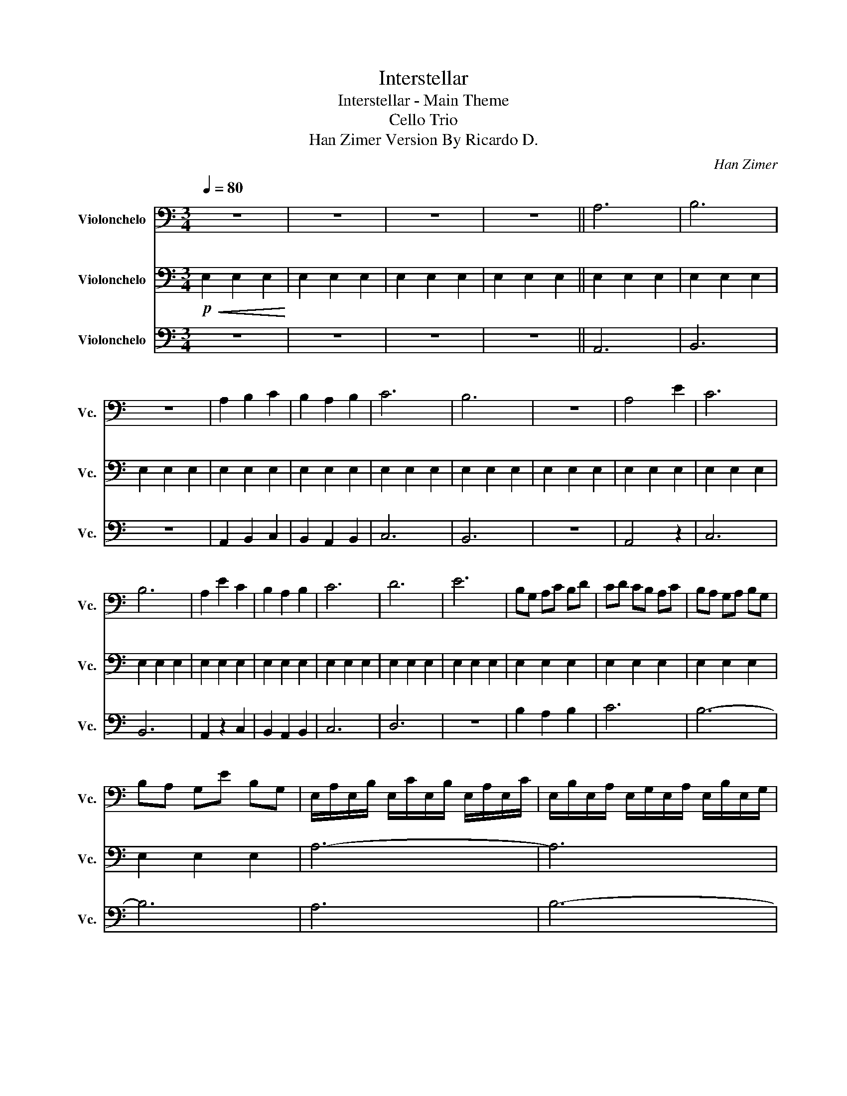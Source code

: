 X:1
T:Interstellar
T:Interstellar - Main Theme 
T:Cello Trio 
T:Han Zimer Version By Ricardo D. 
C:Han Zimer
%%score 1 2 3
L:1/8
Q:1/4=80
M:3/4
K:C
V:1 bass nm="Violonchelo" snm="Vc."
V:2 bass nm="Violonchelo" snm="Vc."
V:3 bass nm="Violonchelo" snm="Vc."
V:1
 z6 | z6 | z6 | z6 || A,6 | B,6 | z6 | A,2 B,2 C2 | B,2 A,2 B,2 | C6 | B,6 | z6 | A,4 E2 | C6 | %14
 B,6 | A,2 E2 C2 | B,2 A,2 B,2 | C6 | D6 | E6 | B,G, A,C B,D | CD CB, A,C | B,A, G,A, B,G, | %23
 B,A, G,E B,G, | E,/A,/E,/B,/ E,/C/E,/B,/ E,/A,/E,/C/ | E,/B,/E,/A,/ E,/G,/E,/A,/ E,/B,/E,/G,/ | %26
 E,/B,/E,/A,/ E,/G,/E,/E/ E,/B,/E,/G,/ | E,/A,/E,/C/ E,/B,/E,/D/ E,/C/E,/A,/ | %28
 E,/B,/E,/G,/ E,/A,/E,/C/ E,/B,/E,/D/ | E,/C/E,/D/ E,/C/E,/B,/ E,/A,/E,/C/ | %30
 E,/B,/E,/A,/ E,/G,/E,/A,/ E,/B,/E,/G,/ | E,/B,/E,/A,/ E,/G,/E,/E/ E,/B,/E,/G,/ | %32
 E,/A,/E,/B,/ E,/C/E,/B,/ E,/E/E,/B,/ | E,/C/E,/D/ E,/C/E,/B,/ E,/A,/E,/C/ | %34
 E,/B,/E,/A,/ E,/G,/E,/A,/ E,/B,/E,/G,/ | E,/B,/E,/A,/ E,/G,/E,/E/ E,/B,/E,/G,/ | %36
 E,/A,/E,/C/ E,/E/E,/B,/ E,/C/E,/A,/ | E,/B,/E,/G,/ E,/A,/E,/C/ E,/B,/E,/D/ | %38
 E,/C/E,/B,/ E,/A,/E,/B,/ E,/C/E,/A,/ | E,/D/E,/C/ E,/B,/E,/C/ E,/D/E,/B,/ | EE, EE, EE, | %41
 EE, EE, EE, | E2 E2 E2 | E2 E2 E2 ||!f! A,2 E4 | A,2 E4 | B,2 E4 | B,2 E4 | C2 E4 | C2 E4 | %50
 D2 E4 | D2 E2 B,2 || A,E EE z E | A,E EE z E | B,E EE z E | B,E EE z E | CE EE z E | CE EE z E | %58
 DE EE z E | DE EE z E | B,/C/B,/C/ B,/C/B,/C/ B,/C/B,/C/ | B,/C/B,/C/ B,/C/B,/C/ B,/C/B,/C/ | %62
 B,/C/B,/C/ B,/C/B,/C/ B,/C/B,/C/ | B,/C/B,/C/ B,/C/B,/C/ B,/C/B,/C/ | %64
 B,/C/B,/C/ B,/C/B,/C/ B,/C/B,/C/ | F,,/C,/E,/A,/ E,/C,/F,,/C,/ E,/A,/E,/C,/ | %66
 F,,/C,/E,/A,/ E,/C,/F,,/C,/ E,/A,/E,/C,/ | G,,/D,/E,/B,/ E,/D,/G,,/D,/ E,/B,/E,/D,/ | %68
 G,,/D,/E,/B,/ E,/D,/G,,/D,/ E,/B,/E,/D,/ | %69
[M:12/8] A,,/C,/E,/C/E,/C,/ A,,/C,/E,/C/E,/C,/ A,,/C,/E,/C/E,/C,/ A,,/C,/E,/C/E,/C,/ | %70
 G,,/D,/E,/B,/E,/D,/ G,,/D,/E,/B,/E,/D,/ G,,/D,/E,/B,/E,/D,/ G,,/D,/E,/B,/E,/D,/ | %71
[K:bass] F,,/C,/E,/A,/E,/C,/ F,,/C,/E,/A,/E,/C,/ F,,/C,/E,/A,/E,/C,/ F,,/C,/E,/A,/E,/C,/ | %72
 G,,/D,/E,/B,/E,/D,/ G,,/D,/E,/B,/E,/D,/ G,,/D,/E,/B,/E,/D,/ G,,/D,/E,/B,/E,/D,/ | %73
 A,,/C,/E,/C/E,/C,/ A,,/C,/E,/C/E,/C,/ A,,/C,/E,/C/E,/C,/ A,,/C,/E,/C/E,/C,/ | %74
 G,,/D,/E,/B,/E,/D,/ G,,/D,/E,/B,/E,/D,/ G,,/D,/E,/B,/E,/D,/ G,,/D,/E,/B,/E,/D,/ | %75
 A,/F,/E,/C,/ z/ C,/ E,/F,/A,/F,/E,/C,/ A,/F,/E,/C,/ z/ C,/ E,/F,/A,/F,/E,/C,/ | %76
 B,/E,/D,/B,,/ z/ B,,/ D,/E,/B,/E,/D,/B,,/ B,/E,/D,/B,,/ z/ B,,/ D,/E,/B,/E,/D,/B,,/ | %77
 C/A,/E,/C,/ z/ C,/ E,/A,/C/A,/E,/C,/ C/A,/E,/C,/ z/ C,/ E,/A,/C/A,/E,/C,/ | %78
 A,/F,/E,/C,/ z/ C,/ E,/F,/A,/F,/E,/C,/ A,/F,/E,/C,/ z/ C,/ E,/F,/A,/F,/E,/C,/ | %79
 B,/E,/D,/B,,/ z/ B,,/ D,/E,/B,/E,/D,/B,,/ B,/E,/D,/B,,/ z/ B,,/ D,/E,/B,/E,/D,/B,,/ | %80
 C/A,/E,/C,/ z/ C,/ E,/A,/C/A,/E,/C,/ C/A,/E,/C,/ z/ C,/ E,/A,/C/A,/E,/C,/ | %81
 D/G,/E,/D,/ z/ D,/ E,/G,/D/G,/E,/D,/ D/G,/E,/D,/ z/ D,/ E,/G,/B,/G,/E,/D,/ | %82
 C,,/D,,/E,,/F,,/E,,/D,,/ E,,/C,,/D,,/E,,/F,,/G,,/ D,,/E,,/F,,/G,,/A,,/G,,/ F,,/E,,/F,,/G,,/A,,/B,,/ | %83
 C,/B,,/A,,/B,,/G,,/A,,/ B,,/E,,/B,,/G,,/A,,/G,,/ A,,/B,,/D,/E,,/G,,/A,,/ B,,/G,,/A,,/B,,/D,/E,,/ | %84
 C,/B,,/C,/A,,/B,,/C,/ D,/A,,/C,/B,,/C,/A,,/ B,,/C,/D,/A,,/C,/B,,/ C,/A,,/E,,/C,/B,,/C,/ | %85
 A,,/B,,/C,/D,/C,/B,,/ C,/D,/E,/B,,/C,/D,/ E,/B,,/C,/D,/E,/B,,/ C,/D,/E,/D,/C,/B,,/ | %86
 C,/D,/E,/F,/E,/D,/ E,/C,/D,/E,/F,/G,/ D,/E,/F,/G,/A,/G,/ F,/E,/F,/G,/A,/B,/ | %87
 C/B,/A,/B,/G,/A,/ B,/E,/B,/G,/A,/G,/ A,/B,/D/E,/G,/A,/ B,/G,/A,/B,/D/E,/ | %88
 C/B,/C/A,/B,/C/ D/A,/C/B,/C/A,/ B,/C/D/A,/C/B,/ C/A,/E,/C/B,/C/ | %89
 A,/B,/C/D/C/B,/ C/D/E/B,/C/D/ E/B,/C/D/E/B,/ C/D/E/B,/C/D/ |!mp! E6- E6 | %91
!f! A,/F,/E,/C,/E/C,/ E,/F,/A,/F,/E,/C,/ A,/F,/E,/C,/E/C,/ E,/F,/A,/F,/E,/C,/ || %92
 B,/E,/D,/B,,/E/B,,/ D,/E,/B,/E,/D,/B,,/ B,/E,/D,/B,,/E/B,,/ D,/E,/B,/E,/D,/B,,/ || %93
 C/A,/E,/C,/E/C,/ E,/A,/C/A,/E,/C,/ C/A,/E,/C,/E/C,/ E,/A,/C/A,/E,/C,/ | %94
 D/G,/E,/D,/E/D,/ E,/G,/D/G,/E,/D,/ D/G,/E,/D,/E/D,/ E,/G,/B,/G,/E,/D,/ | %95
 A,/F,/E,/C,/E/C,/ E,/F,/A,/F,/E,/C,/ A,/F,/E,/C,/E/C,/ E,/F,/A,/F,/E,/C,/ | %96
 B,/E,/D,/B,,/E/B,,/ D,/E,/B,/E,/D,/B,,/ B,/E,/D,/B,,/E/B,,/ D,/E,/B,/E,/D,/B,,/ | %97
 C/A,/E,/C,/E/C,/ E,/A,/C/A,/E,/C,/ C/A,/E,/C,/E/C,/ E,/A,/C/A,/E,/C,/ | %98
 D/G,/E,/D,/E/D,/ E,/G,/D/G,/E,/D,/ D/G,/E,/D,/E/D,/ E,/G,/B,/G,/E,/D,/ | %99
 A,/F,/E,/C,/E/C,/ E,/F,/A,/F,/E,/C,/ A,/F,/E,/C,/E/C,/ E,/F,/A,/F,/E,/C,/ | %100
 B,/E,/D,/B,,/E/B,,/ D,/E,/B,/E,/D,/B,,/ B,/E,/D,/B,,/E/B,,/ D,/E,/B,/E,/D,/B,,/ | %101
 C/A,/E,/C,/E/C,/ E,/A,/C/A,/E,/C,/ C/A,/E,/C,/E/C,/ E,/A,/C/A,/E,/C,/ | %102
 D/G,/E,/D,/E/D,/ E,/G,/D/G,/E,/D,/ D/A,/B,/C/D/A,/ B,/C/D/B,/C/D/ | E6- E6 | z12 |] %105
V:2
!p!!<(! E,2 E,2 E,2!<)! | E,2 E,2 E,2 | E,2 E,2 E,2 | E,2 E,2 E,2 || E,2 E,2 E,2 | E,2 E,2 E,2 | %6
 E,2 E,2 E,2 | E,2 E,2 E,2 | E,2 E,2 E,2 | E,2 E,2 E,2 | E,2 E,2 E,2 | E,2 E,2 E,2 | E,2 E,2 E,2 | %13
 E,2 E,2 E,2 | E,2 E,2 E,2 | E,2 E,2 E,2 | E,2 E,2 E,2 | E,2 E,2 E,2 | E,2 E,2 E,2 | E,2 E,2 E,2 | %20
 E,2 E,2 E,2 | E,2 E,2 E,2 | E,2 E,2 E,2 | E,2 E,2 E,2 | A,6- | A,6 | G,6- | G,6 | F,6- | F,6 | %30
 G,6- | G,6 | A,6- | A,6 | G,6- | G,6 | F,6- | F,6 | G,6- | G,6 | z6 | z6 | E,2 E,2 E,2 | %43
 E,2 E,2 E,2 || E,2 E,2 E,2 | E,2 E,2 E,2 | E,2 E,2 E,2 | E,2 E,2 E,2 | E,2 E,2 E,2 | E,2 E,2 E,2 | %50
 E,2 E,2 E,2 | E,2 E,2 E,2 || E,2 E,2 E,2 | E,2 E,2 E,2 | E,2 E,2 E,2 | E,2 E,2 E,2 | E,2 E,2 E,2 | %57
 E,2 E,2 E,2 | E,2 E,2 E,2 | E,2 E,2 E,2 | E,6- | E,6 | E,6- | E,6 |"^arco" E,6 | A,,2 E,4 | %66
 A,,2 E,4 | B,,2 E,4 | B,,2 E,4 |[M:12/8] C,2 E,4 C,2 E,4 | D,2 E,4 D,2 E,2 B,,2 | %71
 A,,2 E,4 A,,2 E,4 | B,,2 E,4 B,,2 E,4 | C,2 E,4 C,2 E,4 | D,2 E,4 D,2 E,2 B,,2 | %75
 F,2 z2 z2 F,2 z4 | G,2 z2 z2 G,2 z4 | A,2 z2 z2 A,2 z4 | F,2 z2 z2 F,2 z4 | G,2 z2 z2 G,2 z4 | %80
 A,2 z2 z2 A,2 z4 | G,2 z2 z2 G,2 z4 | F,6- F,6 | G,6- G,6 | A,6- A,6 | G,6- G,6 | F,6- F,6 | %87
 G,6- G,6 | A,6- A,6 | G,6- G,6 | E,2 E,2 E,2 E,2 E,2 E,2 | %91
 F,,/C,/E,/A,/E,/C,/ F,,/C,/E,/A,/E,/C,/ F,,/C,/E,/A,/E,/C,/ F,,/C,/E,/A,/E,/C,/ || %92
 F,,/C,/D,/A,/D,/C,/ F,,/C,/D,/A,/D,/C,/ F,,/C,/D,/A,/D,/C,/ F,,/C,/D,/A,/D,/C,/ || %93
 A,,/C,/E,/C/E,/C,/ A,,/C,/E,/C/E,/C,/ A,,/C,/E,/C/E,/C,/ A,,/C,/E,/C/E,/C,/ | %94
 G,,/D,/E,/B,/E,/D,/ G,,/D,/E,/B,/E,/D,/ G,,/D,/E,/B,/E,/D,/ G,,/D,/E,/B,/E,/D,/ | %95
 F,,/C,/E,/A,/E,/C,/ F,,/C,/E,/A,/E,/C,/ F,,/C,/E,/A,/E,/C,/ F,,/C,/E,/A,/E,/C,/ | %96
 F,,/C,/D,/A,/D,/C,/ F,,/C,/D,/A,/D,/C,/ F,,/C,/D,/A,/D,/C,/ F,,/C,/D,/A,/D,/C,/ | %97
 A,,/C,/E,/C/E,/C,/ A,,/C,/E,/C/E,/C,/ A,,/C,/E,/C/E,/C,/ A,,/C,/E,/C/E,/C,/ | %98
 G,,/D,/E,/B,/E,/D,/ G,,/D,/E,/B,/E,/D,/ G,,/D,/E,/B,/E,/D,/ G,,/D,/E,/B,/E,/D,/ | %99
 F,,/C,/E,/A,/E,/C,/ F,,/C,/E,/A,/E,/C,/ F,,/C,/E,/A,/E,/C,/ F,,/C,/E,/A,/E,/C,/ | %100
 F,,/C,/D,/A,/D,/C,/ F,,/C,/D,/A,/D,/C,/ F,,/C,/D,/A,/D,/C,/ F,,/C,/D,/A,/D,/C,/ | %101
 A,,/C,/E,/C/E,/C,/ A,,/C,/E,/C/E,/C,/ A,,/C,/E,/C/E,/C,/ A,,/C,/E,/C/E,/C,/ | %102
 G,,/D,/E,/B,/E,/D,/ G,,/D,/E,/B,/E,/D,/ G,,/D,/E,/B,/E,/D,/ G,,/D,/E,/B,/G,,/D,/ | %103
 E,2 E,2 E,2 E,2 E,2 E,2 | z12 |] %105
V:3
 z6 | z6 | z6 | z6 || A,,6 | B,,6 | z6 | A,,2 B,,2 C,2 | B,,2 A,,2 B,,2 | C,6 | B,,6 | z6 | %12
 A,,4 z2 | C,6 | B,,6 | A,,2 z2 C,2 | B,,2 A,,2 B,,2 | C,6 | D,6 | z6 | B,2 A,2 B,2 | C6 | B,6- | %23
 B,6 | A,6 | B,6- | B,6 | A,2 B,2 C2 | B,2 A,2 B,2 | C6 | B,6- | B,6 | A,6 | C6 | B,6- | B,6 | %36
 A,4 C2 | B,2 A,2 B,2 | C6 | D6 | E z z4 | z6 | z6 | z6 ||!mp! F,6- | F,6 | G,6- | G,6 | A,6- | %49
 A,6 | G,6- | G,6 || F,6- | F,6 | G,6- | G,6 | A,6- | A,6 | G,6- | G,6 | %60
 (A,,/C,/E,) (A,,/C,/E,) (A,,/C,/E,) | (B,,/D,/E,) (B,,/D,/E,) (B,,/D,/E,) | %62
 (B,,/D,/E,) (B,,/D,/E,) (B,,/D,/E,) | (A,,/C,/E,) (G,,/B,,/E,) (A,,/C,/E,) | %64
"^arco" (B,,/D,/E,) (A,,/C,/E,) (G,,/B,,/E,) | A,2 E4 | A,2 E4 | B,2 E4 | B,2 E4 | %69
[M:12/8] C2 E4 C2 E4 | D2 E4 D2 E2 B,2 | A,2 E4 A,2 E4 | B,2 E4 B,2 E4 | C2 E4 C2 E4 | %74
 D2 E4 D2 E2 B,2 |!mf! F,,2 E,4 F,,2 E,4 | G,,2 E,4 G,,2 E,4 | A,,2 E,4 A,,2 E,4 | %78
 F,,2 E4 F,,2 E4 | G,,2 E4 G,,2 E4 | A,,2 E4 A,,2 E4 | G,,2 E4 G,,2 E4 | A,2 E4 A,2 E4 | %83
 B,2 E4 B,2 E4 | C2 E4 C2 E4 | D2 E4 D2 E4 | A,2 E2 A,2 A,2 E2 A,2 | B,2 E2 B,2 B,2 E2 B,2 | %88
 C2 E2 C2 C2 E2 C2 | D2 E2 D2 D2 E2 B,2 |!mp! E,6- E,6 |!p! F,,6- F,,6 || G,,6- G,,6 || %93
 A,,6- A,,6 | G,,6- G,,6 | F,,6- F,,6 | G,,6- G,,6 | A,,6- A,,6 | G,,6- G,,6 | A,,6- A,,6 | %100
 G,,6- G,,6 | F,,6- F,,6 | G,,6- G,,6 | E,6- E,6 | z12 |] %105

